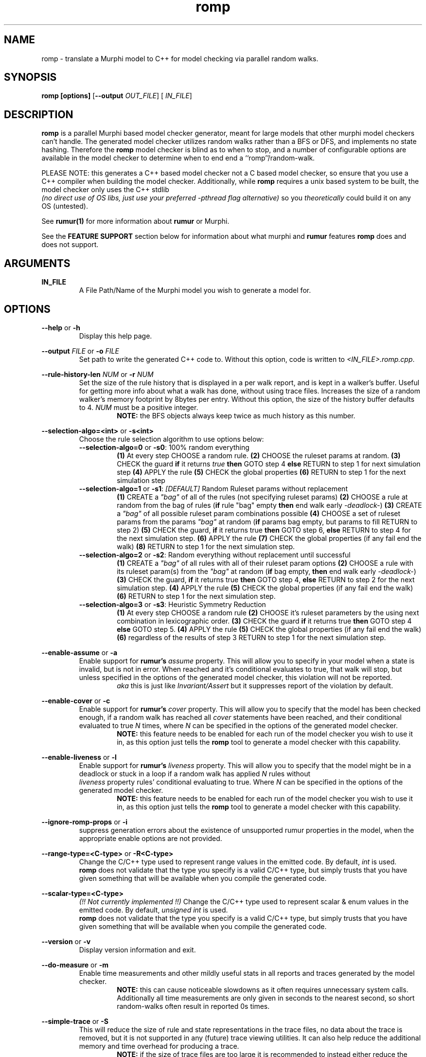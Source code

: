 .TH romp 1
.SH NAME
romp \- translate a Murphi model to C++ for model checking via parallel random walks.
.SH SYNOPSIS
.B \fB romp\fR \fB[options]\fR [\fB--output\fR \fI OUT_FILE\fR] [\fI IN_FILE\fR]
.SH DESCRIPTION
\fB romp \fR is a parallel Murphi based model checker generator,
meant for large models that other murphi model checkers can't handle.
The generated model checker utilizes random walks rather than a BFS or DFS,
and implements no state hashing.
Therefore the \fB romp\fR model checker is blind as to when to stop,
and a number of configurable options are available in the model checker to
determine when to end end a ``romp''/random-walk.
.PP
PLEASE NOTE: this generates a C++ based model checker not a C based model checker,
so ensure that you use a C++ compiler when building the model checker.
Additionally, while \fB romp\fR requires a unix based system to be built,
the model checker only uses the C++ stdlib
\fI (no direct use of OS libs, just use your preferred -pthread flag alternative)\fR
so you \fI theoretically \fR could build it on any OS (untested).
.PP
See
.BR rumur(1)
for more information about \fB rumur \fR or Murphi.
.PP
See the \fB FEATURE SUPPORT \fR section below for information about
what murphi and \fB rumur\fR features \fB romp\fR does and does not support.
.SH ARGUMENTS
\fBIN_FILE\fR
.RS
A File Path/Name of the Murphi model you wish to generate a model for.
.\" If none provided it can read from STDIN.
.RE
.SH OPTIONS
\fB --help\fR or \fB -h \fR
.RS
Display this help page.
.RE
.PP
\fB--output\fR \fI FILE\fR or \fB-o\fR \fI FILE\fR
.RS
Set path to write the generated C++ code to.
Without this option, code is written to \fI<IN_FILE>.romp.cpp\fR.
.RE
.PP
\fB--rule-history-len\fR \fI NUM\fR or \fB-r\fR \fI NUM\fR
.RS
Set the size of the rule history that is displayed in a per walk report,
and is kept in a walker's buffer.
Useful for getting more info about what a walk has done,
without using trace files.
Increases the size of a random walker's memory footprint by 8bytes
per entry.
Without this option, the size of the history buffer defaults to 4.
\fINUM\fR must be a positive integer.
.RS
\fB NOTE:\fR the BFS objects always keep twice as much history as this number.
.RE
.RE
.PP
\fB--selection-algo=<int>\fR or \fB-s<int>\fR
.RS
Choose the rule selection algorithm to use options below:
.RE
.RS
\fB--selection-algo=0\fR or \fB-s0\fR: 100% random everything
.RS
\fB(1)\fR At every step CHOOSE a random rule.
\fB(2)\fR CHOOSE the ruleset params at random.
\fB(3)\fR CHECK the guard \fBif\fR it returns \fItrue\fR \fBthen\fR GOTO step 4 \fBelse\fR RETURN to step 1 for next simulation step
\fB(4)\fR APPLY the rule
\fB(5)\fR CHECK the global properties
\fB(6)\fR RETURN to step 1 for the next simulation step
.RE
.RE
.RS
\fB--selection-algo=1\fR or \fB-s1\fR: \fI[DEFAULT]\fR Random Ruleset params without replacement
.RS
\fB(1)\fR CREATE a \fI"bag"\fR of all of the rules (not specifying ruleset params)
\fB(2)\fR CHOOSE a rule at random from the bag of rules (\fBif\fR rule "bag" empty \fBthen\fR end walk early \fI-deadlock-\fR)
\fB(3)\fR CREATE a \fI"bag"\fR of all possible ruleset param combinations possible
\fB(4)\fR CHOOSE a set of ruleset params from the params \fI"bag"\fR at random (\fBif\fR params bag empty, but params to fill RETURN to step 2)
\fB(5)\fR CHECK the guard, \fBif\fR it returns true \fBthen\fR GOTO step 6, \fBelse\fR RETURN to step 4 for the next simulation step.
\fB(6)\fR APPLY the rule
\fB(7)\fR CHECK the global properties (if any fail end the walk)
\fB(8)\fR RETURN to step 1 for the next simulation step.
.RE
.RE
.RS
\fB--selection-algo=2\fR or \fB-s2\fR: Random everything without replacement until successful
.RS
\fB(1)\fR CREATE a \fI"bag"\fR of all rules with all of their ruleset param options
\fB(2)\fR CHOOSE a rule with its ruleset param(s) from the \fI"bag"\fR at random (\fBif\fR bag empty, \fBthen\fR end walk early \fI-deadlock-\fR)
\fB(3)\fR CHECK the guard, \fBif\fR it returns true \fBthen\fR GOTO step 4, \fBelse\fR RETURN to step 2 for the next simulation step.
\fB(4)\fR APPLY the rule
\fB(5)\fR CHECK the global properties (if any fail end the walk)
\fB(6)\fR RETURN to step 1 for the next simulation step.
.RE
.RE
.\" .RS
.\" \fB--selection-algo=3\fR or \fB-s3\fR: Random everything without replacment until rule covarage
.\" .RS
.\" \fB(1)\fR construct a \fI"bag"\fR of all rules with all of their ruleset param options
.\" \fB(2)\fR choose a ruleset param from the \fI"bag"\fR at random (\fBif\fR the bag is empty \fBthen\fR goto step 1)
.\" \fB(3)\fR check the guard, \fBif\fR it returns true \fBthen\fR goto step 4, \fBelse\fR return to step 2 for the next simulation step.
.\" \fB(4)\fR apply the rule then check the global properties and return to step 2 for the next simulation step.
.\" .RE
.\" .RE
.RS
\fB--selection-algo=3\fR or \fB-s3\fR: Heuristic Symmetry Reduction
.RS
\fB(1)\fR At every step CHOOSE a random rule
\fB(2)\fR CHOOSE it's ruleset parameters by the using next combination in lexicographic order.
\fB(3)\fR CHECK the guard \fBif\fR it returns true \fBthen\fR GOTO step 4 \fBelse\fR GOTO step 5.
\fB(4)\fR APPLY the rule
\fB(5)\fR CHECK the global properties (if any fail end the walk)
\fB(6)\fR regardless of the results of step 3 RETURN to step 1 for the next simulation step.
.RE
.RE
.PP
\fB--enable-assume\fR or \fB-a\fR
.RS
Enable support for \fB rumur's\fR \fI assume\fR property.
This will allow you to specify in your model when a state is invalid,
but is not in error.
When reached and it's conditional evaluates to true, that walk will
stop, but unless specified in the options of the generated model checker,
this violation will not be reported.
.RS
\fI aka\fR this is just like \fIInvariant/Assert\fR but it
suppresses report of the violation by default.
.RE
.RE
.PP
\fB--enable-cover\fR or \fB-c\fR
.RS
Enable support for \fB rumur's\fR \fI cover\fR property.
This will allow you to specify that the model has been checked enough,
if a random walk has reached all \fI cover\fR statements have been reached,
and their conditional evaluated to true
\fIN\fR times, where \fIN\fR can be specified in the options of the
generated model checker.
.RS
.BR NOTE:
this feature needs to be enabled for each run of the model checker
you wish to use it in, as this option just tells the \fB romp\fR tool
to generate a model checker with this capability.
.RE
.RE
.PP
\fB--enable-liveness\fR or \fB-l\fR
.RS
Enable support for \fB rumur's\fR \fI liveness\fR property.
This will allow you to specify that the model might be in a deadlock or
stuck in a loop
if a random walk has applied \fIN\fR rules without
\fI liveness\fR property rules' conditional evaluating to true.
Where \fIN\fR can be specified in the options of the
generated model checker.
.RS
.BR NOTE:
this feature needs to be enabled for each run of the model checker
you wish to use it in, as this option just tells the \fB romp\fR tool
to generate a model checker with this capability.
.RE
.RE
.PP
\fB--ignore-romp-props\fR or \fB-i\fR
.RS
suppress generation errors about the existence of unsupported rumur properties
in the model, when the appropriate enable options are not provided.
.RE
.PP
\fB--range-type=<C-type>\fR or \fB-R<C-type>\fR
.RS
Change the C/C++ type used to represent range values in the emitted code.
By default, \fI int\fR is used.
\fB romp\fR does not validate that the type you specify
is a valid C/C++ type,
but simply trusts that you have given something that will be
available when you compile the generated code.
.RE
.PP
\fB--scalar-type=<C-type>\fR
.RS
\fI(!! Not currently implemented !!)\fR
Change the C/C++ type used to represent scalar & enum values in the emitted code.
By default, \fI unsigned int\fR is used.
\fB romp\fR does not validate that the type you specify
is a valid C/C++ type,
but simply trusts that you have given something that will be
available when you compile the generated code.
.RE
.PP
\fB--version\fR or \fB-v\fR
.RS
Display version information and exit.
.RE
.PP
\fB--do-measure\fR or \fB-m\fR
.RS
Enable time measurements and other mildly useful stats
in all reports and traces generated by the model checker.
.RS
.BR NOTE:
this can cause noticeable slowdowns as it often requires
unnecessary system calls.
Additionally all time measurements are only given in seconds to the nearest
second, so short random-walks often result in reported 0s times.
.RE
.RE
.PP
\fB--simple-trace\fR or \fB-S\fR
.RS
This will reduce the size of rule and state representations in the trace files,
no data about the trace is removed, but it is not supported in
any (future) trace viewing utilities.
It can also help reduce the additional memory and time overhead for
producing a trace.
.RS
.BR NOTE:
if the size of trace files are too large it is recommended to instead
either reduce the max depth and increase the number of walks performed,
or if your model needs deep walks
just only have the model checker generate traces for single walks
that you have identified as notable in a normal parallel launch.
.RE
.RE
.PP
\fB--default-walk-multiplier=<uint>\fR or \fB-w<uint>\fR
.RS
This will change the default multiplier used to determine how many walks are performed bassed upon
the number of threads available on the device running the model.
You can manualy set the number of walks from the model checker for each run,
but sometimes it's nice to set a default multiplier bassed upon your models needs,
so you don't have to add another flag to a run of a generated model checker.
\fI[DEFAULT: 64]\fR
.RE
.PP
\fB--default-bfs-coefficient=<uint>\fR or \fB-b<uint>\fR
.RS
This will change the default coefficient used to determine how many unique states
the initial BFS will gernate (when enabled) before launching the random walkers with them.
You can manualy set this number from the model checker for each run,
but sometimes it's nice to set a default coefficient bassed upon your models needs,
so you don't have to add another flag to a run of a generated model checker.
\fI[DEFAULT: 16]\fR
.RE
.PP
.PP
.SH FEATURE SUPPORT
\fBMurphi Types\fR
.RS
\fB romp \fR unlike  \fB rumur \fR does support \fB cmurphi's\fR
\fI scalarsetunion \fR and \fI multiset \fR types.
However, the Choose "ruleset", and the plain MultisetRemove util for multisets
is not fully implemented at this time.
(the latter is because it depends on the choose rule to work with any assured validity)
These features might be be added in the future though.
.PP
\fB romp \fR huristically supports \fB rumur's\fR special properties, see section below for more details.
.PP
\fB romp \fR like \fB rumur \fR does not support \fB cmurphi's\fR
\fI real\fR datatypes, or any of the probibalistic rule anotations.
Further more we have no intenetion of adding support for these features
at any later date.
.RE
.PP
\fB Approximate Symmetry Reduction\fR
.RS
The \fB romp \fR model checker implements a \fI approximate\fR symmetry reduction,
by always performing the rule variants generated by RuleSets in
lexicographic order.
So while any rule can be still be chosen in any order,
the values of all of the quantifiers in the \fI RulSet\fR structures a
\fI Rule\fR is nested inside of will always \fBtry\fR to be applied in
lexicographic order.
If a \fIRule\fR's guard fails to be applied it will still progress
through the various
.RE
.PP
\fB Approximate Deadlock Detection\fR
.RS
The model checker only implements a \fI heuristic/approximate\fR
deadlock protection, in the form(s) of max depth,
attempt limits (number of times randomly chosen rules can fail
their guard checks in a row before terminating the random walk),
and other limits imposed by enabling the rumur \fI liveness\fR property
in generation AND when running the generated model checker.
.RE
.PP
\fB rumur Properties\fR
.RS
\fB romp \fR is built upon rumur's excellent murphi parsing library,
and therefore has limited optional \fI (heuristic) \fR support for
\fB rumur's \fR special property types \fI(assume, cover & liveness).\fR
To use them you must use the appropriate flag when generating your model checker
using the \fB romp \fR tool.
See the \fB OPTIONS \fR section above for more info on each supported property.
.RE
.PP
\fB Function Side-Effect Protection\fR
.RS
We do not allow you to build a model checker that calls a Murphi Function with
side effects (\fIi.e.\fR modifies a value in the state) inside a Rule's guard expr,
or a Property Rule's conditional expr.
This is for consistancy and safty in your model.
However, this is enfourced by C++ and your compiler so you will not recive an error about this
from the \fB romp\fR tool, but rather your C/C++ compiler, if supported.
.RE
.PP
.SH SEE ALSO
rumur(1)
.SH AUTHOR
All comments, questions and complaints should be directed to the
civic-fv research group at the University of Utah.
.PP
See <https://civic-fv.github.io/software/romp> for more details on
the current maintainer(s)
.SH LICENSE
This is free and unencumbered software released into the public domain.
.PP
Anyone is free to copy, modify, publish, use, compile, sell, or
distribute this software, either in source code form or as a compiled
binary, for any purpose, commercial or non-commercial, and by any
means.
.PP
In jurisdictions that recognize copyright laws, the author or authors
of this software dedicate any and all copyright interest in the
software to the public domain. We make this dedication for the benefit
of the public at large and to the detriment of our heirs and
successors. We intend this dedication to be an overt act of
relinquishment in perpetuity of all present and future rights to this
software under copyright law.
.PP
THE SOFTWARE IS PROVIDED "AS IS", WITHOUT WARRANTY OF ANY KIND,
EXPRESS OR IMPLIED, INCLUDING BUT NOT LIMITED TO THE WARRANTIES OF
MERCHANTABILITY, FITNESS FOR A PARTICULAR PURPOSE AND NONINFRINGEMENT.
IN NO EVENT SHALL THE AUTHORS BE LIABLE FOR ANY CLAIM, DAMAGES OR
OTHER LIABILITY, WHETHER IN AN ACTION OF CONTRACT, TORT OR OTHERWISE,
ARISING FROM, OUT OF OR IN CONNECTION WITH THE SOFTWARE OR THE USE OR
OTHER DEALINGS IN THE SOFTWARE.
.PP
For more information, please refer to <http://unlicense.org>